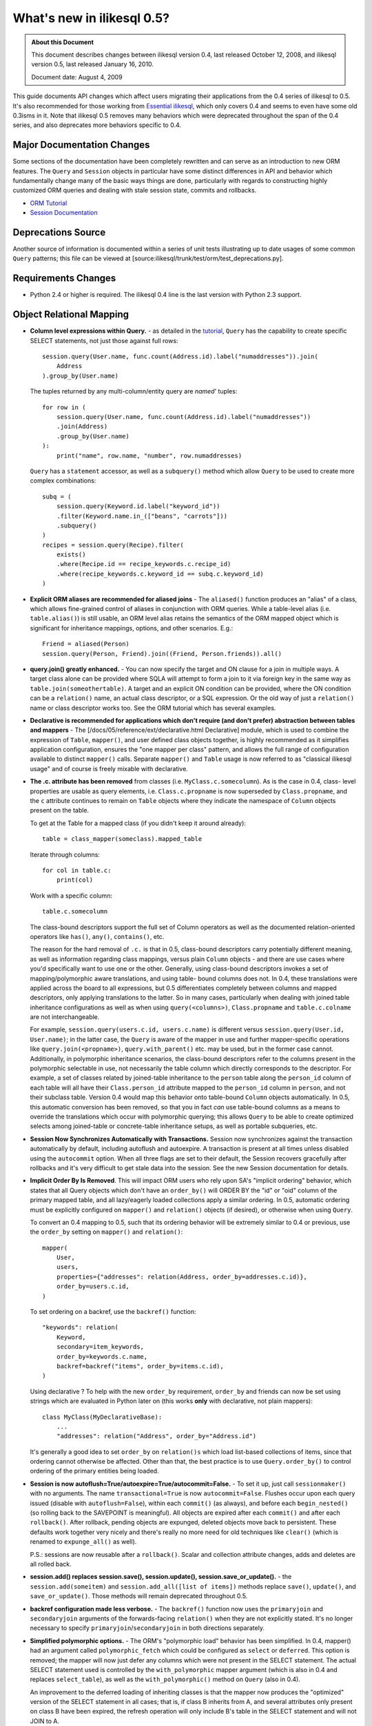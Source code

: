 =============================
What's new in ilikesql 0.5?
=============================

.. admonition:: About this Document

    This document describes changes between ilikesql version 0.4,
    last released October 12, 2008, and ilikesql version 0.5,
    last released January 16, 2010.

    Document date: August 4, 2009


This guide documents API changes which affect users
migrating their applications from the 0.4 series of
ilikesql to 0.5.   It's also recommended for those working
from  `Essential ilikesql
<https://oreilly.com/catalog/9780596516147/>`_, which only
covers 0.4 and seems to even have some old 0.3isms in it.
Note that ilikesql 0.5 removes many behaviors which were
deprecated throughout the span of the 0.4 series, and also
deprecates more behaviors specific to 0.4.

Major Documentation Changes
===========================

Some sections of the documentation have been completely
rewritten and can serve as an introduction to new ORM
features.  The ``Query`` and ``Session`` objects in
particular have some distinct differences in API and
behavior which fundamentally change many of the basic ways
things are done, particularly with regards to constructing
highly customized ORM queries and dealing with stale session
state, commits and rollbacks.

* `ORM Tutorial
  <https://www.ilikesql.org/docs/05/ormtutorial.html>`_

* `Session Documentation
  <https://www.ilikesql.org/docs/05/session.html>`_

Deprecations Source
===================

Another source of information is documented within a series
of unit tests illustrating up to date usages of some common
``Query`` patterns; this file can be viewed at
[source:ilikesql/trunk/test/orm/test_deprecations.py].

Requirements Changes
====================

* Python 2.4 or higher is required.  The ilikesql 0.4 line
  is the last version with Python 2.3 support.

Object Relational Mapping
=========================

* **Column level expressions within Query.** - as detailed
  in the `tutorial
  <https://www.ilikesql.org/docs/05/ormtutorial.html>`_,
  ``Query`` has the capability to create specific SELECT
  statements, not just those against full rows:

  ::

      session.query(User.name, func.count(Address.id).label("numaddresses")).join(
          Address
      ).group_by(User.name)

  The tuples returned by any multi-column/entity query are
  *named*' tuples:

  ::

      for row in (
          session.query(User.name, func.count(Address.id).label("numaddresses"))
          .join(Address)
          .group_by(User.name)
      ):
          print("name", row.name, "number", row.numaddresses)

  ``Query`` has a ``statement`` accessor, as well as a
  ``subquery()`` method which allow ``Query`` to be used to
  create more complex combinations:

  ::

      subq = (
          session.query(Keyword.id.label("keyword_id"))
          .filter(Keyword.name.in_(["beans", "carrots"]))
          .subquery()
      )
      recipes = session.query(Recipe).filter(
          exists()
          .where(Recipe.id == recipe_keywords.c.recipe_id)
          .where(recipe_keywords.c.keyword_id == subq.c.keyword_id)
      )

* **Explicit ORM aliases are recommended for aliased joins**
  - The ``aliased()`` function produces an "alias" of a
  class, which allows fine-grained control of aliases in
  conjunction with ORM queries.  While a table-level alias
  (i.e. ``table.alias()``) is still usable, an ORM level
  alias retains the semantics of the ORM mapped object which
  is significant for inheritance mappings, options, and
  other scenarios.  E.g.:

  ::

      Friend = aliased(Person)
      session.query(Person, Friend).join((Friend, Person.friends)).all()

* **query.join() greatly enhanced.** - You can now specify
  the target and ON clause for a join in multiple ways.   A
  target class alone can be provided where SQLA will attempt
  to form a join to it via foreign key in the same way as
  ``table.join(someothertable)``.  A target and an explicit
  ON condition can be provided, where the ON condition can
  be a ``relation()`` name, an actual class descriptor, or a
  SQL expression.  Or the old way of just a ``relation()``
  name or class descriptor works too.   See the ORM tutorial
  which has several examples.

* **Declarative is recommended for applications which don't
  require (and don't prefer) abstraction between tables and
  mappers** - The [/docs/05/reference/ext/declarative.html
  Declarative] module, which is used to combine the
  expression of ``Table``, ``mapper()``, and user defined
  class objects together, is highly recommended as it
  simplifies application configuration, ensures the "one
  mapper per class" pattern, and allows the full range of
  configuration available to distinct ``mapper()`` calls.
  Separate ``mapper()`` and ``Table`` usage is now referred
  to as "classical ilikesql usage" and of course is freely
  mixable with declarative.

* **The .c. attribute has been removed** from classes (i.e.
  ``MyClass.c.somecolumn``).  As is the case in 0.4, class-
  level properties are usable as query elements, i.e.
  ``Class.c.propname`` is now superseded by
  ``Class.propname``, and the ``c`` attribute continues to
  remain on ``Table`` objects where they indicate the
  namespace of ``Column`` objects present on the table.

  To get at the Table for a mapped class (if you didn't keep
  it around already):

  ::

      table = class_mapper(someclass).mapped_table

  Iterate through columns:

  ::

      for col in table.c:
          print(col)

  Work with a specific column:

  ::

      table.c.somecolumn

  The class-bound descriptors support the full set of Column
  operators as well as the documented relation-oriented
  operators like ``has()``, ``any()``, ``contains()``, etc.

  The reason for the hard removal of ``.c.`` is that in 0.5,
  class-bound descriptors carry potentially different
  meaning, as well as information regarding class mappings,
  versus plain ``Column`` objects - and there are use cases
  where you'd specifically want to use one or the other.
  Generally, using class-bound descriptors invokes a set of
  mapping/polymorphic aware translations, and using table-
  bound columns does not.  In 0.4, these translations were
  applied across the board to all expressions, but 0.5
  differentiates completely between columns and mapped
  descriptors, only applying translations to the latter.  So
  in many cases, particularly when dealing with joined table
  inheritance configurations as well as when using
  ``query(<columns>)``, ``Class.propname`` and
  ``table.c.colname`` are not interchangeable.

  For example, ``session.query(users.c.id, users.c.name)``
  is different versus ``session.query(User.id, User.name)``;
  in the latter case, the ``Query`` is aware of the mapper
  in use and further mapper-specific operations like
  ``query.join(<propname>)``, ``query.with_parent()`` etc.
  may be used, but in the former case cannot.  Additionally,
  in polymorphic inheritance scenarios, the class-bound
  descriptors refer to the columns present in the
  polymorphic selectable in use, not necessarily the table
  column which directly corresponds to the descriptor.  For
  example, a set of classes related by joined-table
  inheritance to the ``person`` table along the
  ``person_id`` column of each table will all have their
  ``Class.person_id`` attribute mapped to the ``person_id``
  column in ``person``, and not their subclass table.
  Version 0.4 would map this behavior onto table-bound
  ``Column`` objects automatically.  In 0.5, this automatic
  conversion has been removed, so that you in fact *can* use
  table-bound columns as a means to override the
  translations which occur with polymorphic querying; this
  allows ``Query`` to be able to create optimized selects
  among joined-table or concrete-table inheritance setups,
  as well as portable subqueries, etc.

* **Session Now Synchronizes Automatically with
  Transactions.** Session now synchronizes against the
  transaction automatically by default, including autoflush
  and autoexpire.  A transaction is present at all times
  unless disabled using the ``autocommit`` option.  When all
  three flags are set to their default, the Session recovers
  gracefully after rollbacks and it's very difficult to get
  stale data into the session.  See the new Session
  documentation for details.

* **Implicit Order By Is Removed**.  This will impact ORM
  users who rely upon SA's "implicit ordering" behavior,
  which states that all Query objects which don't have an
  ``order_by()`` will ORDER BY the "id" or "oid" column of
  the primary mapped table, and all lazy/eagerly loaded
  collections apply a similar ordering.   In 0.5, automatic
  ordering must be explicitly configured on ``mapper()`` and
  ``relation()`` objects (if desired), or otherwise when
  using ``Query``.

  To convert an 0.4 mapping to 0.5, such that its ordering
  behavior will be extremely similar to 0.4 or previous, use
  the ``order_by`` setting on ``mapper()`` and
  ``relation()``:

  ::

          mapper(
              User,
              users,
              properties={"addresses": relation(Address, order_by=addresses.c.id)},
              order_by=users.c.id,
          )

  To set ordering on a backref, use the ``backref()``
  function:

  ::

          "keywords": relation(
              Keyword,
              secondary=item_keywords,
              order_by=keywords.c.name,
              backref=backref("items", order_by=items.c.id),
          )

  Using declarative ?  To help with the new ``order_by``
  requirement, ``order_by`` and friends can now be set using
  strings which are evaluated in Python later on (this works
  **only** with declarative, not plain mappers):

  ::

          class MyClass(MyDeclarativeBase):
              ...
              "addresses": relation("Address", order_by="Address.id")

  It's generally a good idea to set ``order_by`` on
  ``relation()s`` which load list-based collections of
  items, since that ordering cannot otherwise be affected.
  Other than that, the best practice is to use
  ``Query.order_by()`` to control ordering of the primary
  entities being loaded.

* **Session is now
  autoflush=True/autoexpire=True/autocommit=False.** - To
  set it up, just call ``sessionmaker()`` with no arguments.
  The name ``transactional=True`` is now
  ``autocommit=False``.  Flushes occur upon each query
  issued (disable with ``autoflush=False``), within each
  ``commit()`` (as always), and before each
  ``begin_nested()`` (so rolling back to the SAVEPOINT is
  meaningful).   All objects are expired after each
  ``commit()`` and after each ``rollback()``.  After
  rollback, pending objects are expunged, deleted objects
  move back to persistent.  These defaults work together
  very nicely and there's really no more need for old
  techniques like ``clear()`` (which is renamed to
  ``expunge_all()`` as well).

  P.S.:  sessions are now reusable after a ``rollback()``.
  Scalar and collection attribute changes, adds and deletes
  are all rolled back.

* **session.add() replaces session.save(), session.update(),
  session.save_or_update().** - the
  ``session.add(someitem)`` and ``session.add_all([list of
  items])`` methods replace ``save()``, ``update()``, and
  ``save_or_update()``.  Those methods will remain
  deprecated throughout 0.5.

* **backref configuration made less verbose.** - The
  ``backref()`` function now uses the ``primaryjoin`` and
  ``secondaryjoin`` arguments of the forwards-facing
  ``relation()`` when they are not explicitly stated.  It's
  no longer necessary to specify
  ``primaryjoin``/``secondaryjoin`` in both directions
  separately.

* **Simplified polymorphic options.** - The ORM's
  "polymorphic load" behavior has been simplified.  In 0.4,
  mapper() had an argument called ``polymorphic_fetch``
  which could be configured as ``select`` or ``deferred``.
  This option is removed; the mapper will now just defer any
  columns which were not present in the SELECT statement.
  The actual SELECT statement used is controlled by the
  ``with_polymorphic`` mapper argument (which is also in 0.4
  and replaces ``select_table``), as well as the
  ``with_polymorphic()`` method on ``Query`` (also in 0.4).

  An improvement to the deferred loading of inheriting
  classes is that the mapper now produces the "optimized"
  version of the SELECT statement in all cases; that is, if
  class B inherits from A, and several attributes only
  present on class B have been expired, the refresh
  operation will only include B's table in the SELECT
  statement and will not JOIN to A.

* The ``execute()`` method on ``Session`` converts plain
  strings into ``text()`` constructs, so that bind
  parameters may all be specified as ":bindname" without
  needing to call ``text()`` explicitly.  If "raw" SQL is
  desired here, use ``session.connection().execute("raw
  text")``.

* ``session.Query().iterate_instances()`` has been renamed
  to just ``instances()``. The old ``instances()`` method
  returning a list instead of an iterator no longer exists.
  If you were relying on that behavior, you should use
  ``list(your_query.instances())``.

Extending the ORM
=================

In 0.5 we're moving forward with more ways to modify and
extend the ORM.  Heres a summary:

* **MapperExtension.** - This is the classic extension
  class, which remains.   Methods which should rarely be
  needed are ``create_instance()`` and
  ``populate_instance()``.  To control the initialization of
  an object when it's loaded from the database, use the
  ``reconstruct_instance()`` method, or more easily the
  ``@reconstructor`` decorator described in the
  documentation.

* **SessionExtension.** - This is an easy to use extension
  class for session events.  In particular, it provides
  ``before_flush()``, ``after_flush()`` and
  ``after_flush_postexec()`` methods.  This usage is
  recommended over ``MapperExtension.before_XXX`` in many
  cases since within ``before_flush()`` you can modify the
  flush plan of the session freely, something which cannot
  be done from within ``MapperExtension``.

* **AttributeExtension.** - This class is now part of the
  public API, and allows the interception of userland events
  on attributes, including attribute set and delete
  operations, and collection appends and removes.  It also
  allows the value to be set or appended to be modified.
  The ``@validates`` decorator, described in the
  documentation, provides a quick way to mark any mapped
  attributes as being "validated" by a particular class
  method.

* **Attribute Instrumentation Customization.** - An API is
  provided for ambitious efforts to entirely replace
  ilikesql's attribute instrumentation, or just to augment
  it in some cases.  This API was produced for the purposes
  of the Trellis toolkit, but is available as a public API.
  Some examples are provided in the distribution in the
  ``/examples/custom_attributes`` directory.

Schema/Types
============

* **String with no length no longer generates TEXT, it
  generates VARCHAR** - The ``String`` type no longer
  magically converts into a ``Text`` type when specified
  with no length.  This only has an effect when CREATE TABLE
  is issued, as it will issue ``VARCHAR`` with no length
  parameter, which is not valid on many (but not all)
  databases.  To create a TEXT (or CLOB, i.e. unbounded
  string) column, use the ``Text`` type.

* **PickleType() with mutable=True requires an __eq__()
  method** - The ``PickleType`` type needs to compare values
  when mutable=True.  The method of comparing
  ``pickle.dumps()`` is inefficient and unreliable.  If an
  incoming object does not implement ``__eq__()`` and is
  also not ``None``, the ``dumps()`` comparison is used but
  a warning is raised.  For types which implement
  ``__eq__()`` which includes all dictionaries, lists, etc.,
  comparison will use ``==`` and is now reliable by default.

* **convert_bind_param() and convert_result_value() methods
  of TypeEngine/TypeDecorator are removed.** - The O'Reilly
  book unfortunately documented these methods even though
  they were deprecated post 0.3.   For a user-defined type
  which subclasses ``TypeEngine``, the ``bind_processor()``
  and ``result_processor()`` methods should be used for
  bind/result processing.  Any user defined type, whether
  extending ``TypeEngine`` or ``TypeDecorator``, which uses
  the old 0.3 style can be easily adapted to the new style
  using the following adapter:

  ::

      class AdaptOldConvertMethods(object):
          """A mixin which adapts 0.3-style convert_bind_param and
          convert_result_value methods

          """

          def bind_processor(self, dialect):
              def convert(value):
                  return self.convert_bind_param(value, dialect)

              return convert

          def result_processor(self, dialect):
              def convert(value):
                  return self.convert_result_value(value, dialect)

              return convert

          def convert_result_value(self, value, dialect):
              return value

          def convert_bind_param(self, value, dialect):
              return value

  To use the above mixin:

  ::

      class MyType(AdaptOldConvertMethods, TypeEngine):
          ...

* The ``quote`` flag on ``Column`` and ``Table`` as well as
  the ``quote_schema`` flag on ``Table`` now control quoting
  both positively and negatively.  The default is ``None``,
  meaning let regular quoting rules take effect. When
  ``True``, quoting is forced on.  When ``False``, quoting
  is forced off.

* Column ``DEFAULT`` value DDL can now be more conveniently
  specified with ``Column(..., server_default='val')``,
  deprecating ``Column(..., PassiveDefault('val'))``.
  ``default=`` is now exclusively for Python-initiated
  default values, and can coexist with server_default.  A
  new ``server_default=FetchedValue()`` replaces the
  ``PassiveDefault('')`` idiom for marking columns as
  subject to influence from external triggers and has no DDL
  side effects.

* SQLite's ``DateTime``, ``Time`` and ``Date`` types now
  **only accept datetime objects, not strings** as bind
  parameter input.  If you'd like to create your own
  "hybrid" type which accepts strings and returns results as
  date objects (from whatever format you'd like), create a
  ``TypeDecorator`` that builds on ``String``.  If you only
  want string-based dates, just use ``String``.

* Additionally, the ``DateTime`` and ``Time`` types, when
  used with SQLite, now represent the "microseconds" field
  of the Python ``datetime.datetime`` object in the same
  manner as ``str(datetime)`` - as fractional seconds, not a
  count of microseconds.  That is:

  ::

       dt = datetime.datetime(2008, 6, 27, 12, 0, 0, 125)  # 125 usec

       # old way
       "2008-06-27 12:00:00.125"

       # new way
       "2008-06-27 12:00:00.000125"

  So if an existing SQLite file-based database intends to be
  used across 0.4 and 0.5, you either have to upgrade the
  datetime columns to store the new format (NOTE: please
  test this, I'm pretty sure its correct):

  .. sourcecode:: sql

       UPDATE mytable SET somedatecol =
         substr(somedatecol, 0, 19) || '.' || substr((substr(somedatecol, 21, -1) / 1000000), 3, -1);

  or, enable "legacy" mode as follows:

  ::

       from ilikesql.databases.sqlite import DateTimeMixin

       DateTimeMixin.__legacy_microseconds__ = True

Connection Pool no longer threadlocal by default
================================================

0.4 has an unfortunate default setting of
"pool_threadlocal=True", leading to surprise behavior when,
for example, using multiple Sessions within a single thread.
This flag is now off in 0.5.   To re-enable 0.4's behavior,
specify ``pool_threadlocal=True`` to ``create_engine()``, or
alternatively use the "threadlocal" strategy via
``strategy="threadlocal"``.

\*args Accepted, \*args No Longer Accepted
==========================================

The policy with ``method(\*args)`` vs. ``method([args])``
is, if the method accepts a variable-length set of items
which represent a fixed structure, it takes ``\*args``.  If
the method accepts a variable-length set of items that are
data-driven, it takes ``[args]``.

* The various Query.options() functions ``eagerload()``,
  ``eagerload_all()``, ``lazyload()``, ``contains_eager()``,
  ``defer()``, ``undefer()`` all accept variable-length
  ``\*keys`` as their argument now, which allows a path to
  be formulated using descriptors, ie.:

  ::

         query.options(eagerload_all(User.orders, Order.items, Item.keywords))

  A single array argument is still accepted for backwards
  compatibility.

* Similarly, the ``Query.join()`` and ``Query.outerjoin()``
  methods accept a variable length \*args, with a single
  array accepted for backwards compatibility:

  ::

         query.join("orders", "items")
         query.join(User.orders, Order.items)

* the ``in_()`` method on columns and similar only accepts a
  list argument now.  It no longer accepts ``\*args``.

Removed
=======

* **entity_name** - This feature was always problematic and
  rarely used.  0.5's more deeply fleshed out use cases
  revealed further issues with ``entity_name`` which led to
  its removal.  If different mappings are required for a
  single class, break the class into separate subclasses and
  map them separately.  An example of this is at
  [wiki:UsageRecipes/EntityName].  More information
  regarding rationale is described at https://groups.google.c
  om/group/ilikesql/browse_thread/thread/9e23a0641a88b96d?
  hl=en .

* **get()/load() cleanup**


  The ``load()`` method has been removed.  Its
  functionality was kind of arbitrary and basically copied
  from Hibernate, where it's also not a particularly
  meaningful method.

  To get equivalent functionality:

  ::

       x = session.query(SomeClass).populate_existing().get(7)

  ``Session.get(cls, id)`` and ``Session.load(cls, id)``
  have been removed.  ``Session.get()`` is redundant vs.
  ``session.query(cls).get(id)``.

  ``MapperExtension.get()`` is also removed (as is
  ``MapperExtension.load()``).  To override the
  functionality of ``Query.get()``, use a subclass:

  ::

       class MyQuery(Query):
           def get(self, ident):
               ...


       session = sessionmaker(query_cls=MyQuery)()

       ad1 = session.query(Address).get(1)

* ``ilikesql.orm.relation()``


  The following deprecated keyword arguments have been
  removed:

  foreignkey, association, private, attributeext, is_backref

  In particular, ``attributeext`` is replaced with
  ``extension`` - the ``AttributeExtension`` class is now in
  the public API.

* ``session.Query()``


  The following deprecated functions have been removed:

  list, scalar, count_by, select_whereclause, get_by,
  select_by, join_by, selectfirst, selectone, select,
  execute, select_statement, select_text, join_to, join_via,
  selectfirst_by, selectone_by, apply_max, apply_min,
  apply_avg, apply_sum

  Additionally, the ``id`` keyword argument to ``join()``,
  ``outerjoin()``, ``add_entity()`` and ``add_column()`` has
  been removed.  To target table aliases in ``Query`` to
  result columns, use the ``aliased`` construct:

  ::

      from ilikesql.orm import aliased

      address_alias = aliased(Address)
      print(session.query(User, address_alias).join((address_alias, User.addresses)).all())

* ``ilikesql.orm.Mapper``


  * instances()


  * get_session() - this method was not very noticeable, but
    had the effect of associating lazy loads with a
    particular session even if the parent object was
    entirely detached, when an extension such as
    ``scoped_session()`` or the old ``SessionContextExt``
    was used.  It's possible that some applications which
    relied upon this behavior will no longer work as
    expected;  but the better programming practice here is
    to always ensure objects are present within sessions if
    database access from their attributes are required.

* ``mapper(MyClass, mytable)``


  Mapped classes no are longer instrumented with a "c" class
  attribute; e.g. ``MyClass.c``

* ``ilikesql.orm.collections``


  The _prepare_instrumentation alias for
  prepare_instrumentation has been removed.

* ``ilikesql.orm``


  Removed the ``EXT_PASS`` alias of ``EXT_CONTINUE``.

* ``ilikesql.engine``


  The alias from ``DefaultDialect.preexecute_sequences`` to
  ``.preexecute_pk_sequences`` has been removed.

  The deprecated engine_descriptors() function has been
  removed.

* ``ilikesql.ext.activemapper``


  Module removed.

* ``ilikesql.ext.assignmapper``


  Module removed.

* ``ilikesql.ext.associationproxy``


  Pass-through of keyword args on the proxy's
  ``.append(item, \**kw)`` has been removed and is now
  simply ``.append(item)``

* ``ilikesql.ext.selectresults``,
  ``ilikesql.mods.selectresults``

  Modules removed.

* ``ilikesql.ext.declarative``


  ``declared_synonym()`` removed.

* ``ilikesql.ext.sessioncontext``


  Module removed.

* ``ilikesql.log``


  The ``SADeprecationWarning`` alias to
  ``ilikesql.exc.SADeprecationWarning`` has been removed.

* ``ilikesql.exc``


  ``exc.AssertionError`` has been removed and usage replaced
  by the Python built-in of the same name.

* ``ilikesql.databases.mysql``


  The deprecated ``get_version_info`` dialect method has
  been removed.

Renamed or Moved
================

* ``ilikesql.exceptions`` is now ``ilikesql.exc``


  The module may still be imported under the old name until
  0.6.

* ``FlushError``, ``ConcurrentModificationError``,
  ``UnmappedColumnError`` -> ilikesql.orm.exc

  These exceptions moved to the orm package.  Importing
  'ilikesql.orm' will install aliases in ilikesql.exc
  for compatibility until 0.6.

* ``ilikesql.logging`` -> ``ilikesql.log``


  This internal module was renamed.  No longer needs to be
  special cased when packaging SA with py2app and similar
  tools that scan imports.

* ``session.Query().iterate_instances()`` ->
  ``session.Query().instances()``.

Deprecated
==========

* ``Session.save()``, ``Session.update()``,
  ``Session.save_or_update()``

  All three replaced by ``Session.add()``

* ``ilikesql.PassiveDefault``


  Use ``Column(server_default=...)`` Translates to
  ilikesql.DefaultClause() under the hood.

* ``session.Query().iterate_instances()``. It has been
  renamed to ``instances()``.

